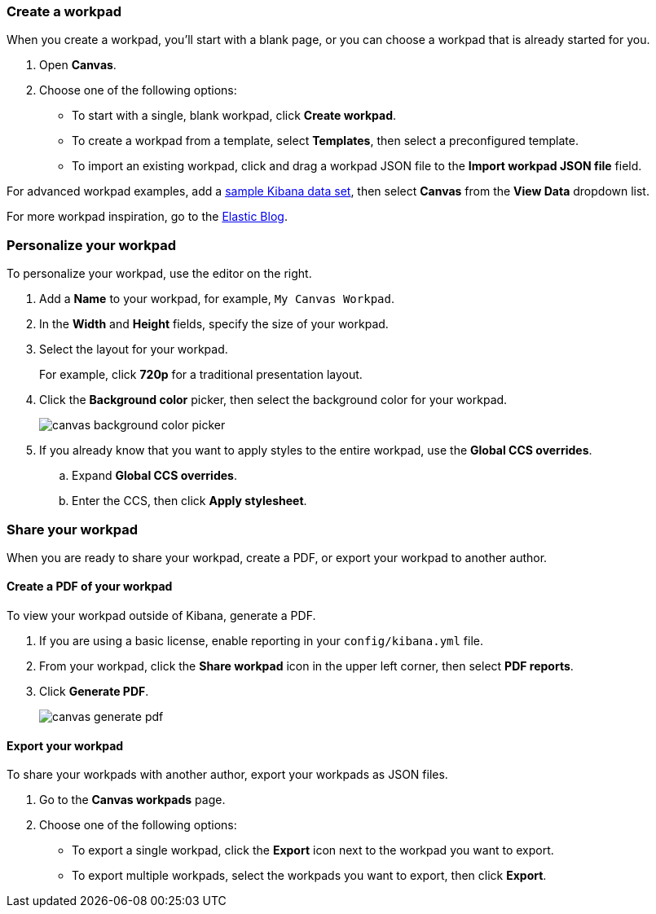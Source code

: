 [role="xpack"]
[[canvas-workpad]]
=== Create a workpad

When you create a workpad, you'll start with a blank page, or you can choose a workpad that is already started for you. 

. Open *Canvas*.

. Choose one of the following options:

* To start with a single, blank workpad, click *Create workpad*.

* To create a workpad from a template, select *Templates*, then select a preconfigured template.

* To import an existing workpad, click and drag a workpad JSON file to the *Import workpad JSON file* field.

For advanced workpad examples, add a <<add-sample-data, sample Kibana data set>>, then select *Canvas* from the *View Data* dropdown list.

For more workpad inspiration, go to the link:https://www.elastic.co/blog/[Elastic Blog]. 

[float]
=== Personalize your workpad

To personalize your workpad, use the editor on the right.

. Add a *Name* to your workpad, for example, `My Canvas Workpad`.

. In the *Width* and *Height* fields, specify the size of your workpad. 

. Select the layout for your workpad. 
+
For example, click *720p* for a traditional presentation layout.

. Click the *Background color* picker, then select the background color for your workpad.
+
image::images/canvas-background-color-picker.gif[]

. If you already know that you want to apply styles to the entire workpad, use the *Global CCS overrides*.

.. Expand *Global CCS overrides*.

.. Enter the CCS, then click *Apply stylesheet*.

[float]
=== Share your workpad

When you are ready to share your workpad, create a PDF, or export your workpad to another author.

[float]
==== Create a PDF of your workpad

To view your workpad outside of Kibana, generate a PDF. 

. If you are using a basic license, enable reporting in your `config/kibana.yml` file.

. From your workpad, click the *Share workpad* icon in the upper left corner, then select *PDF reports*.

. Click *Generate PDF*. 
+
image::images/canvas-generate-pdf.gif[]

[float]
==== Export your workpad

To share your workpads with another author, export your workpads as JSON files.

. Go to the *Canvas workpads* page. 

. Choose one of the following options:
* To export a single workpad, click the *Export* icon next to the workpad you want to export.

* To export multiple workpads, select the workpads you want to export, then click *Export*.